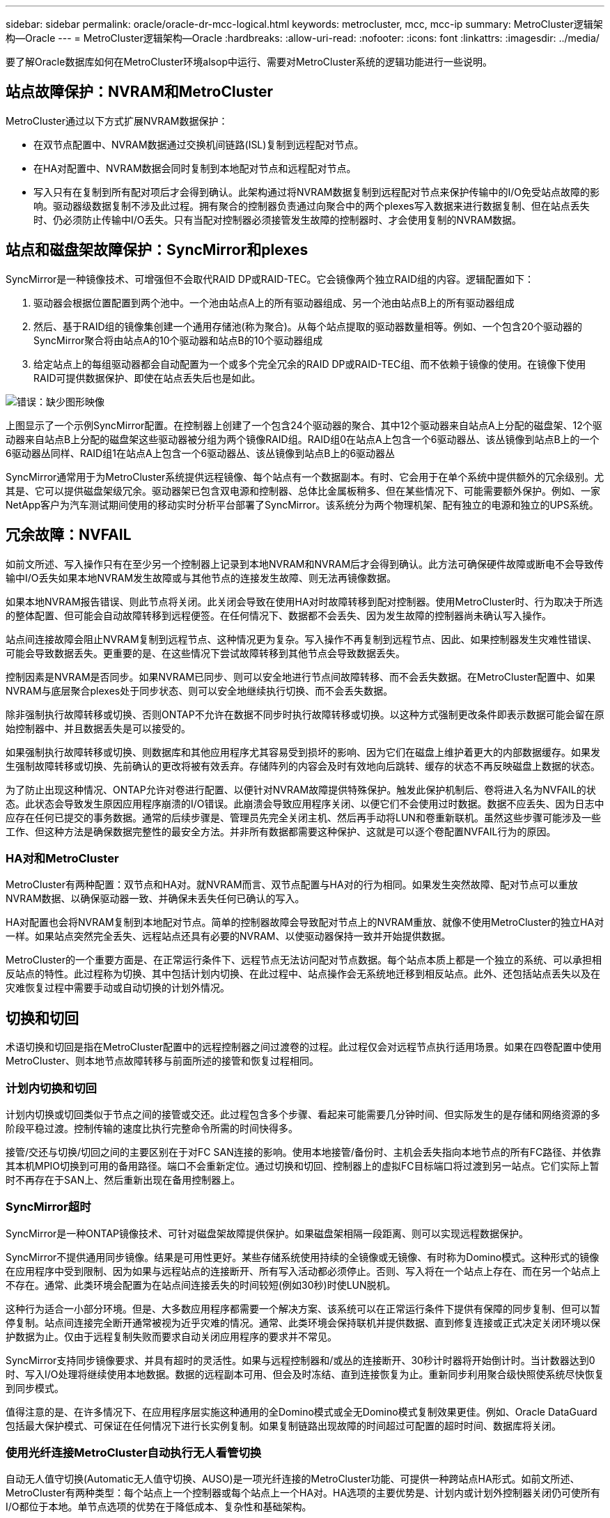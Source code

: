 ---
sidebar: sidebar 
permalink: oracle/oracle-dr-mcc-logical.html 
keywords: metrocluster, mcc, mcc-ip 
summary: MetroCluster逻辑架构—Oracle 
---
= MetroCluster逻辑架构—Oracle
:hardbreaks:
:allow-uri-read: 
:nofooter: 
:icons: font
:linkattrs: 
:imagesdir: ../media/


[role="lead"]
要了解Oracle数据库如何在MetroCluster环境alsop中运行、需要对MetroCluster系统的逻辑功能进行一些说明。



== 站点故障保护：NVRAM和MetroCluster

MetroCluster通过以下方式扩展NVRAM数据保护：

* 在双节点配置中、NVRAM数据通过交换机间链路(ISL)复制到远程配对节点。
* 在HA对配置中、NVRAM数据会同时复制到本地配对节点和远程配对节点。
* 写入只有在复制到所有配对项后才会得到确认。此架构通过将NVRAM数据复制到远程配对节点来保护传输中的I/O免受站点故障的影响。驱动器级数据复制不涉及此过程。拥有聚合的控制器负责通过向聚合中的两个plexes写入数据来进行数据复制、但在站点丢失时、仍必须防止传输中I/O丢失。只有当配对控制器必须接管发生故障的控制器时、才会使用复制的NVRAM数据。




== 站点和磁盘架故障保护：SyncMirror和plexes

SyncMirror是一种镜像技术、可增强但不会取代RAID DP或RAID-TEC。它会镜像两个独立RAID组的内容。逻辑配置如下：

. 驱动器会根据位置配置到两个池中。一个池由站点A上的所有驱动器组成、另一个池由站点B上的所有驱动器组成
. 然后、基于RAID组的镜像集创建一个通用存储池(称为聚合)。从每个站点提取的驱动器数量相等。例如、一个包含20个驱动器的SyncMirror聚合将由站点A的10个驱动器和站点B的10个驱动器组成
. 给定站点上的每组驱动器都会自动配置为一个或多个完全冗余的RAID DP或RAID-TEC组、而不依赖于镜像的使用。在镜像下使用RAID可提供数据保护、即使在站点丢失后也是如此。


image:syncmirror.png["错误：缺少图形映像"]

上图显示了一个示例SyncMirror配置。在控制器上创建了一个包含24个驱动器的聚合、其中12个驱动器来自站点A上分配的磁盘架、12个驱动器来自站点B上分配的磁盘架这些驱动器被分组为两个镜像RAID组。RAID组0在站点A上包含一个6驱动器丛、该丛镜像到站点B上的一个6驱动器丛同样、RAID组1在站点A上包含一个6驱动器丛、该丛镜像到站点B上的6驱动器丛

SyncMirror通常用于为MetroCluster系统提供远程镜像、每个站点有一个数据副本。有时、它会用于在单个系统中提供额外的冗余级别。尤其是、它可以提供磁盘架级冗余。驱动器架已包含双电源和控制器、总体比金属板稍多、但在某些情况下、可能需要额外保护。例如、一家NetApp客户为汽车测试期间使用的移动实时分析平台部署了SyncMirror。该系统分为两个物理机架、配有独立的电源和独立的UPS系统。



== 冗余故障：NVFAIL

如前文所述、写入操作只有在至少另一个控制器上记录到本地NVRAM和NVRAM后才会得到确认。此方法可确保硬件故障或断电不会导致传输中I/O丢失如果本地NVRAM发生故障或与其他节点的连接发生故障、则无法再镜像数据。

如果本地NVRAM报告错误、则此节点将关闭。此关闭会导致在使用HA对时故障转移到配对控制器。使用MetroCluster时、行为取决于所选的整体配置、但可能会自动故障转移到远程便签。在任何情况下、数据都不会丢失、因为发生故障的控制器尚未确认写入操作。

站点间连接故障会阻止NVRAM复制到远程节点、这种情况更为复杂。写入操作不再复制到远程节点、因此、如果控制器发生灾难性错误、可能会导致数据丢失。更重要的是、在这些情况下尝试故障转移到其他节点会导致数据丢失。

控制因素是NVRAM是否同步。如果NVRAM已同步、则可以安全地进行节点间故障转移、而不会丢失数据。在MetroCluster配置中、如果NVRAM与底层聚合plexes处于同步状态、则可以安全地继续执行切换、而不会丢失数据。

除非强制执行故障转移或切换、否则ONTAP不允许在数据不同步时执行故障转移或切换。以这种方式强制更改条件即表示数据可能会留在原始控制器中、并且数据丢失是可以接受的。

如果强制执行故障转移或切换、则数据库和其他应用程序尤其容易受到损坏的影响、因为它们在磁盘上维护着更大的内部数据缓存。如果发生强制故障转移或切换、先前确认的更改将被有效丢弃。存储阵列的内容会及时有效地向后跳转、缓存的状态不再反映磁盘上数据的状态。

为了防止出现这种情况、ONTAP允许对卷进行配置、以便针对NVRAM故障提供特殊保护。触发此保护机制后、卷将进入名为NVFAIL的状态。此状态会导致发生原因应用程序崩溃的I/O错误。此崩溃会导致应用程序关闭、以便它们不会使用过时数据。数据不应丢失、因为日志中应存在任何已提交的事务数据。通常的后续步骤是、管理员先完全关闭主机、然后再手动将LUN和卷重新联机。虽然这些步骤可能涉及一些工作、但这种方法是确保数据完整性的最安全方法。并非所有数据都需要这种保护、这就是可以逐个卷配置NVFAIL行为的原因。



=== HA对和MetroCluster

MetroCluster有两种配置：双节点和HA对。就NVRAM而言、双节点配置与HA对的行为相同。如果发生突然故障、配对节点可以重放NVRAM数据、以确保驱动器一致、并确保未丢失任何已确认的写入。

HA对配置也会将NVRAM复制到本地配对节点。简单的控制器故障会导致配对节点上的NVRAM重放、就像不使用MetroCluster的独立HA对一样。如果站点突然完全丢失、远程站点还具有必要的NVRAM、以使驱动器保持一致并开始提供数据。

MetroCluster的一个重要方面是、在正常运行条件下、远程节点无法访问配对节点数据。每个站点本质上都是一个独立的系统、可以承担相反站点的特性。此过程称为切换、其中包括计划内切换、在此过程中、站点操作会无系统地迁移到相反站点。此外、还包括站点丢失以及在灾难恢复过程中需要手动或自动切换的计划外情况。



== 切换和切回

术语切换和切回是指在MetroCluster配置中的远程控制器之间过渡卷的过程。此过程仅会对远程节点执行适用场景。如果在四卷配置中使用MetroCluster、则本地节点故障转移与前面所述的接管和恢复过程相同。



=== 计划内切换和切回

计划内切换或切回类似于节点之间的接管或交还。此过程包含多个步骤、看起来可能需要几分钟时间、但实际发生的是存储和网络资源的多阶段平稳过渡。控制传输的速度比执行完整命令所需的时间快得多。

接管/交还与切换/切回之间的主要区别在于对FC SAN连接的影响。使用本地接管/备份时、主机会丢失指向本地节点的所有FC路径、并依靠其本机MPIO切换到可用的备用路径。端口不会重新定位。通过切换和切回、控制器上的虚拟FC目标端口将过渡到另一站点。它们实际上暂时不再存在于SAN上、然后重新出现在备用控制器上。



=== SyncMirror超时

SyncMirror是一种ONTAP镜像技术、可针对磁盘架故障提供保护。如果磁盘架相隔一段距离、则可以实现远程数据保护。

SyncMirror不提供通用同步镜像。结果是可用性更好。某些存储系统使用持续的全镜像或无镜像、有时称为Domino模式。这种形式的镜像在应用程序中受到限制、因为如果与远程站点的连接断开、所有写入活动都必须停止。否则、写入将在一个站点上存在、而在另一个站点上不存在。通常、此类环境会配置为在站点间连接丢失的时间较短(例如30秒)时使LUN脱机。

这种行为适合一小部分环境。但是、大多数应用程序都需要一个解决方案、该系统可以在正常运行条件下提供有保障的同步复制、但可以暂停复制。站点间连接完全断开通常被视为近乎灾难的情况。通常、此类环境会保持联机并提供数据、直到修复连接或正式决定关闭环境以保护数据为止。仅由于远程复制失败而要求自动关闭应用程序的要求并不常见。

SyncMirror支持同步镜像要求、并具有超时的灵活性。如果与远程控制器和/或丛的连接断开、30秒计时器将开始倒计时。当计数器达到0时、写入I/O处理将继续使用本地数据。数据的远程副本可用、但会及时冻结、直到连接恢复为止。重新同步利用聚合级快照使系统尽快恢复到同步模式。

值得注意的是、在许多情况下、在应用程序层实施这种通用的全Domino模式或全无Domino模式复制效果更佳。例如、Oracle DataGuard包括最大保护模式、可保证在任何情况下进行长实例复制。如果复制链路出现故障的时间超过可配置的超时时间、数据库将关闭。



=== 使用光纤连接MetroCluster自动执行无人看管切换

自动无人值守切换(Automatic无人值守切换、AUSO)是一项光纤连接的MetroCluster功能、可提供一种跨站点HA形式。如前文所述、MetroCluster有两种类型：每个站点上一个控制器或每个站点上一个HA对。HA选项的主要优势是、计划内或计划外控制器关闭仍可使所有I/O都位于本地。单节点选项的优势在于降低成本、复杂性和基础架构。

AUSO的主要价值是提高光纤连接MetroCluster系统的HA功能。每个站点都会监控相反站点的运行状况、如果没有节点可提供数据、则AUSO会导致快速切换。在每个站点只有一个节点的MetroCluster配置中、此方法尤其有用、因为它使配置在可用性方面更接近HA对。

AUSO无法在HA对级别提供全面监控。HA对可以提供极高的可用性、因为它包含两根冗余物理缆线、用于节点到节点的直接通信。此外、HA对中的两个节点均可访问冗余环路上的同一组磁盘、从而为一个节点提供另一条路由来监控另一个节点的运行状况。

MetroCluster集群存在于节点间通信和磁盘访问均依赖于站点间网络连接的站点之间。监控集群其余部分的检测信号的能力有限。在另一个站点因网络问题而实际关闭而不是不可用的情况下、AUSO必须区分这种情况。

因此、如果HA对中的控制器检测到因特定原因(例如系统崩溃)而发生的控制器故障、则该控制器可能会提示接管。如果完全断开连接(有时称为丢失检测信号)、它还会提示接管。

只有在原始站点上检测到特定故障时、MetroCluster系统才能安全地执行自动切换。此外、拥有存储系统的控制器必须能够保证磁盘和NVRAM数据保持同步。控制器无法仅因为与源站点断开连接而保证切换的安全性、而源站点仍可正常运行。有关自动执行切换的其他选项、请参见下一节中有关MetroCluster Tieb破碎 机(MCTB)解决方案的信息。



=== 具有光纤连接MetroCluster的MetroCluster Tieb破碎 机

。 https://library.netapp.com/ecmdocs/ECMP12007400/html/GUID-3662A7CE-3AF2-4562-A11C-5C37DE0E3A87.html["NetApp MetroCluster Tieb破碎 机"^] 软件可以在第三个站点上运行、以监控MetroCluster环境的运行状况、发送通知、并在发生灾难时强制执行切换(可选)。有关Tieb破碎 机的完整问题描述、请参见 http://mysupport.netapp.com["NetApp 支持站点"^]但MetroCluster Tieb破碎 机的主要用途是检测站点丢失。它还必须区分站点丢失和连接丢失。例如、切换不应因TiebREAKER无法访问主站点而发生、这就是TiebREAKER同时监控远程站点联系主站点的能力的原因。

使用AUSO自动切换也与MCTB兼容。AUSO反应非常迅速、因为它可以检测特定的故障事件、然后仅在NVRAM和SyncMirror plexes处于同步状态时调用切换。

相反、Tieb破碎 机位于远程位置、因此必须等待计时器经过、然后才能宣布站点停机。Tieb破碎 机最终会检测到由AUSO涵盖的那种控制器故障、但通常、在Tieb破碎 机开始工作之前、AUSO已启动切换、并且可能已完成切换。Tieb破碎 机生成的第二个切换命令将被拒绝。

*注意：*强制切换时、MCTB软件不会验证NVRAM是否同步和/或plexes是否同步。如果已配置自动切换、则应在维护活动期间禁用、从而导致NVRAM或SyncMirror plexes失去同步。

此外、MCTB可能无法解决导致以下一系列事件的滚动灾难：

. 站点之间的连接中断30秒以上。
. SyncMirror复制超时、并且会继续在主站点上执行操作、从而使远程副本过时。
. 主站点丢失。结果是主站点上存在未复制的更改。因此、切换可能不受欢迎、原因有很多、其中包括：
+
** 主站点上可能存在关键数据、这些数据最终可能是可恢复的。允许应用程序继续运行的切换将有效地丢弃这些关键数据。
** 运行正常的站点上的某个应用程序在站点丢失时使用了主站点上的存储资源、此应用程序可能已缓存数据。切换会导致数据版本过时、与缓存不匹配。
** 运行正常的站点上的某个操作系统在站点丢失时使用了主站点上的存储资源、此操作系统可能已缓存数据。切换会导致数据版本过时、与缓存不匹配。最安全的方法是、将Tieber4配置为在检测到站点故障时发送警报、然后由某人决定是否强制执行切换。可能需要先关闭应用程序和/或操作系统、才能清除缓存的任何数据。此外、还可以使用NVFAIL设置来添加进一步的保护、并帮助简化故障转移过程。






=== 使用MetroCluster IP的ONTAP调解器

ONTAP调解器可与MetroCluster IP和某些其他ONTAP解决方案结合使用。它的功能与上述MetroCluster Tieb破碎 机软件非常相似、但也包括一项关键功能、即执行自动无人值守切换。

光纤连接的MetroCluster可以直接访问相反站点上的存储设备。这样、一个MetroCluster控制器就可以通过从驱动器中读取检测信号数据来监控其他控制器的运行状况。这样、一个控制器就可以识别另一个控制器的故障并执行切换。

相比之下、MetroCluster IP架构会通过控制器-控制器连接独占路由所有I/O；无法直接访问远程站点上的存储设备。这会限制控制器检测故障和执行切换的能力。因此、需要将ONTAP调解器作为Tieb破碎 机设备来检测站点丢失并自动执行切换。



=== 使用ClusterLion的虚拟第三站点

ClusterLion是一种高级MetroCluster监控设备、可充当虚拟第三站点。通过这种方法、可以在双站点配置中安全地部署MetroCluster、并提供完全自动化的切换功能。此外、ClusterLion还可以执行额外的网络级监控并执行切换后操作。完整文档可从ProLion获得。

image:clusterlion.png["错误：缺少图形映像"]

* ClusterLion设备可通过直接连接的以太网和串行缆线监控控制器的运行状况。
* 这两个设备通过冗余3G无线连接相互连接。
* ONTAP控制器的电源通过内部继电器供电。如果站点发生故障、包含内部UPS系统的ClusterLion会在调用切换之前断开电源连接。此过程可确保不会出现脑裂情况。
* ClusterLion会在30秒SyncMirror超时时间内执行切换、或者根本不执行切换。
* 除非NVRAM和SyncMirror plexes的状态保持同步、否则ClusterLion不会执行切换。
* 由于ClusterLion仅在MetroCluster完全同步时执行切换、因此不需要NVFAIL。此配置允许站点范围的环境(例如扩展Oracle RAC)保持联机、即使在计划外切换期间也是如此。
* 支持包括光纤连接MetroCluster和MetroCluster IP

